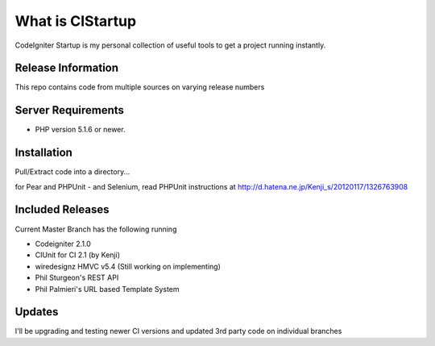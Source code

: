 ###################
What is CIStartup
###################

CodeIgniter Startup is my personal collection of useful tools to get a project running instantly.

*******************
Release Information
*******************

This repo contains code from multiple sources on varying release numbers

*******************
Server Requirements
*******************

-  PHP version 5.1.6 or newer.

************
Installation
************

Pull/Extract code into a directory...

for Pear and PHPUnit - and Selenium, read PHPUnit instructions at
http://d.hatena.ne.jp/Kenji_s/20120117/1326763908

************
Included Releases
************

Current Master Branch has the following running

* Codeigniter 2.1.0
* CIUnit for CI 2.1 (by Kenji)
* wiredesignz HMVC v5.4 (Still working on implementing)
* Phil Sturgeon's REST API
* Phil Palmieri's URL based Template System


************
Updates
************

I'll be upgrading and testing newer CI versions and updated 3rd party code on individual branches
